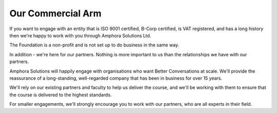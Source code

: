 ------------------
Our Commercial Arm
------------------

If you want to engage with an entity that is ISO 9001 certified, B-Corp certified, is VAT registered, 
and has a long history then we're happy to work with you through Amphora Solutions Ltd.

The Foundation is a non-profit and is not set up to do business in the same way.

In addition - we're here for our partners. Nothing is more important to us than the relationships we have with our partners.

Amphora Solutions will happily engage with organisations who want Better Conversations at scale. We'll provide 
the reassurance of a long-standing, well-regarded company that has been in business for over 15 years.

We'll rely on our existing partners and faculty to help us deliver the course, and we'll be working with them to 
ensure that the course is delivered to the highest standards.

For smaller engagements, we'll strongly encourage you to work with our partners, who are all experts in their field.

.. todo:: 
    
    check this
